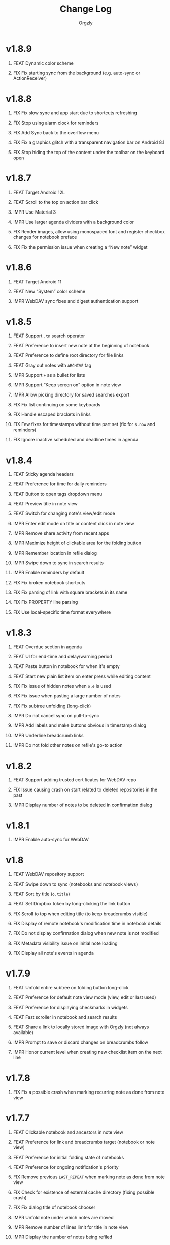 #+TITLE: Change Log
#+AUTHOR: Orgzly
#+OPTIONS: html-postamble:nil num:nil html-style:nil tags:nil H:1 toc:nil
#+TODO: FEAT(f) IMPR(i) FIX(b) | DONE(d)

#+BEGIN_SRC elisp :exports none :results silent
  (save-excursion
    (goto-char (point-max))
    (while (outline-previous-heading)
      (unless (org-entry-get (point) "CUSTOM_ID")
        (org-set-property "CUSTOM_ID" (format "%07x" (random #x10000000))))))
#+END_SRC

* v1.8.9
:PROPERTIES:
:CUSTOM_ID: v1.8.9
:END:

** FEAT Dynamic color scheme
:PROPERTIES:
:CUSTOM_ID: df1b6df
:END:
** FIX Fix starting sync from the background (e.g. auto-sync or ActionReceiver)
:PROPERTIES:
:CUSTOM_ID: 09d9a91
:END:

* v1.8.8
:PROPERTIES:
:CUSTOM_ID: v1.8.8
:END:

** FIX Fix slow sync and app start due to shortcuts refreshing
:PROPERTIES:
:CUSTOM_ID: 5ba6603
:END:
** FIX Stop using alarm clock for reminders
:PROPERTIES:
:CUSTOM_ID: 145e20e
:END:
** FIX Add Sync back to the overflow menu
:PROPERTIES:
:CUSTOM_ID: 67699ea
:END:
** FIX Fix a graphics glitch with a transparent navigation bar on Android 8.1
:PROPERTIES:
:CUSTOM_ID: 4540cf9
:END:
** FIX Stop hiding the top of the content under the toolbar on the keyboard open
:PROPERTIES:
:CREATED:  [2022-09-08 Thu 09:47]
:CUSTOM_ID: cd34461
:END:

* v1.8.7
:PROPERTIES:
:CUSTOM_ID: v1.8.7
:END:

** FEAT Target Android 12L
:PROPERTIES:
:CUSTOM_ID: bcb577f
:END:
** FEAT Scroll to the top on action bar click
:PROPERTIES:
:CUSTOM_ID: 9db9d5a
:END:
** IMPR Use Material 3
:PROPERTIES:
:CUSTOM_ID: e8bd403
:END:
** IMPR Use larger agenda dividers with a background color
:PROPERTIES:
:CUSTOM_ID: 9f2b125
:END:
** FIX Render images, allow using monospaced font and register checkbox changes for notebook preface
:PROPERTIES:
:CUSTOM_ID: 38b4030
:END:
** FIX Fix the permission issue when creating a “New note” widget
:PROPERTIES:
:CUSTOM_ID: f67918b
:END:

* v1.8.6
:PROPERTIES:
:CUSTOM_ID: v1.8.6
:END:

** FEAT Target Android 11
:PROPERTIES:
:CUSTOM_ID: fb38b0f
:END:
** FEAT New “System” color scheme
:PROPERTIES:
:CUSTOM_ID: 4538664
:END:
** IMPR WebDAV sync fixes and digest authentication support
:PROPERTIES:
:CUSTOM_ID: 4894cb7
:END:

* v1.8.5
:PROPERTIES:
:CUSTOM_ID: v1.8.5
:END:

** FEAT Support ~.tn~ search operator
:PROPERTIES:
:CUSTOM_ID: f1fa800
:END:
** FEAT Preference to insert new note at the beginning of notebook
:PROPERTIES:
:CUSTOM_ID: 7de9adc
:END:
** FEAT Preference to define root directory for file links
:PROPERTIES:
:CUSTOM_ID: da32fd0
:END:
** FEAT Gray out notes with =ARCHIVE= tag
:PROPERTIES:
:CUSTOM_ID: 8c6beab
:END:
** IMPR Support =+= as a bullet for lists
:PROPERTIES:
:CUSTOM_ID: 21b61c9
:END:
** IMPR Support “Keep screen on” option in note view
:PROPERTIES:
:CUSTOM_ID: 9334041
:END:
** IMPR Allow picking directory for saved searches export
:PROPERTIES:
:CUSTOM_ID: 6933f04
:END:
** FIX Fix list continuing on some keyboards
:PROPERTIES:
:CUSTOM_ID: 5920ee2
:END:
** FIX Handle escaped brackets in links
:PROPERTIES:
:CUSTOM_ID: 47aba62
:END:
** FIX Few fixes for timestamps without time part set (fix for ~s.now~ and reminders)
:PROPERTIES:
:CUSTOM_ID: 5cb0be3
:END:
** FIX Ignore inactive scheduled and deadline times in agenda
:PROPERTIES:
:CUSTOM_ID: 67b1145
:END:

* v1.8.4
:PROPERTIES:
:CUSTOM_ID: v1.8.4
:END:

** FEAT Sticky agenda headers
:PROPERTIES:
:CUSTOM_ID: 0f404d7
:END:
** FEAT Preference for time for daily reminders
:PROPERTIES:
:CUSTOM_ID: 82b7f73
:END:
** FEAT Button to open tags dropdown menu
:PROPERTIES:
:CUSTOM_ID: a32124a
:END:
** FEAT Preview title in note view
:PROPERTIES:
:CUSTOM_ID: f0cea21
:END:
** FEAT Switch for changing note's view/edit mode
:PROPERTIES:
:CUSTOM_ID: cb3eb6b
:END:
** IMPR Enter edit mode on title or content click in note view
:PROPERTIES:
:CUSTOM_ID: db952ad
:END:
** IMPR Remove share activity from recent apps
:PROPERTIES:
:CUSTOM_ID: 0231dee
:END:
** IMPR Maximize height of clickable area for the folding button
:PROPERTIES:
:CUSTOM_ID: bea1aa8
:END:
** IMPR Remember location in refile dialog
:PROPERTIES:
:CUSTOM_ID: ee5256e
:END:
** IMPR Swipe down to sync in search results
:PROPERTIES:
:CUSTOM_ID: 2cb7e33
:END:
** IMPR Enable reminders by default
:PROPERTIES:
:CUSTOM_ID: efe3362
:END:
** FIX Fix broken notebook shortcuts
:PROPERTIES:
:CUSTOM_ID: df2f6a1
:END:
** FIX Fix parsing of link with square brackets in its name
:PROPERTIES:
:CUSTOM_ID: 59f0a6a
:END:
** FIX Fix PROPERTY line parsing
:PROPERTIES:
:CUSTOM_ID: de5fd52
:END:
** FIX Use local-specific time format everywhere
:PROPERTIES:
:CUSTOM_ID: e6fe54a
:END:

* v1.8.3
:PROPERTIES:
:CUSTOM_ID: v1.8.3
:END:

** FEAT Overdue section in agenda
:PROPERTIES:
:CUSTOM_ID: 45584ac
:END:
** FEAT UI for end-time and delay/warning period
:PROPERTIES:
:CUSTOM_ID: 079ae30
:END:
** FEAT Paste button in notebook for when it's empty
:PROPERTIES:
:CUSTOM_ID: 1682c58
:END:
** FEAT Start new plain list item on enter press while editing content
:PROPERTIES:
:CUSTOM_ID: 3b69402
:END:
** FIX Fix issue of hidden notes when ~o.e~ is used
:PROPERTIES:
:CUSTOM_ID: 9e737c3
:END:
** FIX Fix issue when pasting a large number of notes
:PROPERTIES:
:CUSTOM_ID: 009cdd9
:END:
** FIX Fix subtree unfolding (long-click)
:PROPERTIES:
:CUSTOM_ID: 6be3352
:END:
** IMPR Do not cancel sync on pull-to-sync
:PROPERTIES:
:CUSTOM_ID: c5ffe19
:END:
** IMPR Add labels and make buttons obvious in timestamp dialog
:PROPERTIES:
:CUSTOM_ID: 55cb7e5
:END:
** IMPR Underline breadcrumb links
:PROPERTIES:
:CUSTOM_ID: 4f0fc3a
:END:
** IMPR Do not fold other notes on refile's go-to action
:PROPERTIES:
:CUSTOM_ID: 5680593
:END:

* v1.8.2
:PROPERTIES:
:CUSTOM_ID: v1.8.2
:END:

** FEAT Support adding trusted certificates for WebDAV repo
:PROPERTIES:
:CUSTOM_ID: 7603982
:END:
** FIX Issue causing crash on start related to deleted repositories in the past
:PROPERTIES:
:CUSTOM_ID: b7761a1
:END:
** IMPR Display number of notes to be deleted in confirmation dialog
:PROPERTIES:
:CUSTOM_ID: 82bfc7f
:END:

* v1.8.1
:PROPERTIES:
:CUSTOM_ID: v1.8.1
:END:

** IMPR Enable auto-sync for WebDAV
:PROPERTIES:
:CUSTOM_ID: 3671c3a
:END:

* v1.8
:PROPERTIES:
:CUSTOM_ID: v1.8
:END:

** FEAT WebDAV repository support
:PROPERTIES:
:CUSTOM_ID: 03eeb8b
:END:
** FEAT Swipe down to sync (notebooks and notebook views)
:PROPERTIES:
:CUSTOM_ID: 14cfb5b
:END:
** FEAT Sort by title (~o.title~)
:PROPERTIES:
:CUSTOM_ID: 227aebc
:END:
** FEAT Set Dropbox token by long-clicking the link button
:PROPERTIES:
:CUSTOM_ID: 480f273
:END:
** FIX Scroll to top when editing title (to keep breadcrumbs visible)
:PROPERTIES:
:CUSTOM_ID: 62bce16
:END:
** FIX Display of remote notebook's modification time in notebook details
:PROPERTIES:
:CUSTOM_ID: 33653dd
:END:
** FIX Do not display confirmation dialog when new note is not modified
:PROPERTIES:
:CUSTOM_ID: 97b3b68
:END:
** FIX Metadata visibility issue on initial note loading
:PROPERTIES:
:CUSTOM_ID: 92a700e
:END:
** FIX Display all note's events in agenda
:PROPERTIES:
:CUSTOM_ID: b1bd7cd
:END:

* v1.7.9
:PROPERTIES:
:CUSTOM_ID: v1.7.9
:END:

** FEAT Unfold entire subtree on folding button long-click
:PROPERTIES:
:CUSTOM_ID: 07fc8f0
:END:
** FEAT Preference for default note view mode (view, edit or last used)
:PROPERTIES:
:CUSTOM_ID: 18e41b8
:END:
** FEAT Preference for displaying checkmarks in widgets
:PROPERTIES:
:CUSTOM_ID: f3d07c6
:END:
** FEAT Fast scroller in notebook and search results
:PROPERTIES:
:CUSTOM_ID: f38e71e
:END:
** FEAT Share a link to locally stored image with Orgzly (not always available)
:PROPERTIES:
:CUSTOM_ID: 8a97777
:END:
** IMPR Prompt to save or discard changes on breadcrumbs follow
:PROPERTIES:
:CUSTOM_ID: 43df905
:END:
** IMPR Honor current level when creating new checklist item on the next line
:PROPERTIES:
:CUSTOM_ID: 00c130b
:END:

* v1.7.8
:PROPERTIES:
:CUSTOM_ID: v1.7.8
:END:

** FIX Fix a possible crash when marking recurring note as done from note view
:PROPERTIES:
:CUSTOM_ID: 6afde6b
:END:

* v1.7.7
:PROPERTIES:
:CUSTOM_ID: v1.7.7
:END:

** FEAT Clickable notebook and ancestors in note view
:PROPERTIES:
:CUSTOM_ID: 67d2a80
:END:
** FEAT Preference for link and breadcrumbs target (notebook or note view)
:PROPERTIES:
:CUSTOM_ID: dcd682e
:END:
** FEAT Preference for initial folding state of notebooks
:PROPERTIES:
:CUSTOM_ID: 08999c5
:END:
** FEAT Preference for ongoing notification's priority
:PROPERTIES:
:CUSTOM_ID: 92b3704
:END:
** FIX Remove previous =LAST_REPEAT= when marking note as done from note view
:PROPERTIES:
:CUSTOM_ID: 6a65c1c
:END:
** FIX Check for existence of external cache directory (fixing possible crash)
:PROPERTIES:
:CUSTOM_ID: 60d4a71
:END:
** FIX Fix dialog title of notebook chooser
:PROPERTIES:
:CUSTOM_ID: 06d081c
:END:
** IMPR Unfold note under which notes are moved
:PROPERTIES:
:CUSTOM_ID: 5727058
:END:
** IMPR Remove number of lines limit for title in note view
:PROPERTIES:
:CUSTOM_ID: 607057e
:END:
** IMPR Display the number of notes being refiled
:PROPERTIES:
:CUSTOM_ID: 3a86b8e
:END:

* v1.7.6
:PROPERTIES:
:CUSTOM_ID: v1.7.6
:END:

** FIX Fix an issue causing crash on some older Android versions
:PROPERTIES:
:CUSTOM_ID: dd6aca6
:END:

* v1.7.5
:PROPERTIES:
:CUSTOM_ID: v1.7.5
:END:

** FIX Moving notes around causing invalid tree structure in some cases
:PROPERTIES:
:CUSTOM_ID: b1fc97e
:END:

* v1.7.4
:PROPERTIES:
:CUSTOM_ID: v1.7.4
:END:

** FEAT Refile dialog for choosing the note to refile under
:PROPERTIES:
:CUSTOM_ID: 01ca8c3
:END:
** FEAT Widget for creating new note in specific notebook
:PROPERTIES:
:CUSTOM_ID: d9a152d
:END:
** FEAT Highlight note focused on from search results
:PROPERTIES:
:CREATED:  [2019-05-15 Wed 13:30]
:CUSTOM_ID: f2b1ea1
:END:
** FIX Displaying image when absolute path is used
:PROPERTIES:
:CUSTOM_ID: d40b950
:END:
** IMPR Support properties with the same name (for appending to value)
:PROPERTIES:
:CUSTOM_ID: 4e104a3
:END:
** IMPR Display event time in widgets
:PROPERTIES:
:CREATED:  [2019-05-15 Wed 13:26]
:CUSTOM_ID: ceebd6b
:END:
** IMPR Sort auto-completed tags in note view
:PROPERTIES:
:CUSTOM_ID: ce6b352
:END:
** IMPR Allow linking to a file anywhere on the device
:PROPERTIES:
:CREATED:  [2019-05-15 Wed 13:29]
:CUSTOM_ID: 5e44ff6
:END:
** IMPR Display check mark for notes in widgets
:PROPERTIES:
:CUSTOM_ID: 202b0cc
:END:

* v1.7.3
:PROPERTIES:
:CUSTOM_ID: v1.7.3
:END:

** FIX Searching by closed time :beta1:
:PROPERTIES:
:CUSTOM_ID: de9fdc7
:END:
** FIX Demoting multiple notes under folded one :beta1:
:PROPERTIES:
:CUSTOM_ID: 0dcdf78
:END:

* v1.7.2
:PROPERTIES:
:CUSTOM_ID: v1.7.2
:END:

** FEAT Sort search results by event time (~o.e~) :beta1:
:PROPERTIES:
:CUSTOM_ID: 1d79cfc
:END:
** FEAT Copy selected notes :beta1:
:PROPERTIES:
:CUSTOM_ID: 91fe961
:END:
** FEAT Cut, Copy, Move and Refile multiple notes at once :beta1:
:PROPERTIES:
:CUSTOM_ID: 98bb387
:END:
** FIX Shift recurring note's events on state change :beta1:
:PROPERTIES:
:CUSTOM_ID: a45ce1c
:END:
** FIX Fix search when multiple events per note are used :beta1:
:PROPERTIES:
:CUSTOM_ID: d31165c
:END:
** IMPR Display used event time in search results :beta1:
:PROPERTIES:
:CUSTOM_ID: 41d0317
:END:
** IMPR Unfold note itself when focused on from search results :beta1:
:PROPERTIES:
:CUSTOM_ID: f555973
:END:

* v1.7.1
:PROPERTIES:
:CUSTOM_ID: v1.7.1
:END:

** FEAT Events (plain timestamps) support (~e~ search operator, agenda and reminders) :beta1:
:PROPERTIES:
:CUSTOM_ID: 30fee16
:END:

** FEAT Swipe menus added back :beta1:
:PROPERTIES:
:CUSTOM_ID: 8ab9e78
:END:
** FEAT Preference for click/long-click action added back :beta1:
:PROPERTIES:
:CUSTOM_ID: 9cf8845
:END:
** IMPR Smaller improvements :beta1:
:PROPERTIES:
:CUSTOM_ID: 949a9db
:END:

- Start note view in edit mode
- Use full-width edit button in note view
- Support properties with an empty value

* v1.7
:PROPERTIES:
:CUSTOM_ID: v1.7
:END:

** FEAT Support quick folding of note's metadata :beta1:
:PROPERTIES:
:CUSTOM_ID: 1bdb8d5
:END:
** FEAT Replace swipe menus with bottom action bar :beta1:
:PROPERTIES:
:CUSTOM_ID: 3b8c468
:END:
** FEAT Swipe left to open or focus on the note :beta1:
:PROPERTIES:
:CUSTOM_ID: 35aa007
:END:
** IMPR Force upper case state keywords in Settings :beta1:
:PROPERTIES:
:CUSTOM_ID: 45fa4b0
:END:
** IMPR Use larger font size for content in note view :beta1:
:PROPERTIES:
:CUSTOM_ID: 73d0ee0
:END:
** IMPR Start using Android Architecture Components :beta1:
:PROPERTIES:
:CUSTOM_ID: 78572ac
:END:
** FIX Issue when using week in search queries :beta1:
:PROPERTIES:
:CUSTOM_ID: 1e6e065
:END:
** FIX Potential issues after time zone change :beta1:
:PROPERTIES:
:CUSTOM_ID: 4749c4c
:END:

* v1.6.12
:PROPERTIES:
:CUSTOM_ID: v1.6.12
:END:

** FEAT Support multi-line search queries
:PROPERTIES:
:CUSTOM_ID: 5b26363
:END:
** FIX Recognition of images in base directory
:PROPERTIES:
:CUSTOM_ID: a676ea5
:END:

* v1.6.11
:PROPERTIES:
:CUSTOM_ID: v1.6.11
:END:

** FEAT Display linked images :beta1:
:PROPERTIES:
:CUSTOM_ID: d155e4a
:END:
** FEAT Option to keep the screen turned on and bright :beta1:
:PROPERTIES:
:CUSTOM_ID: 72bdd25
:END:
** FEAT Support sharing to specific notebook directly :beta1:
:PROPERTIES:
:CUSTOM_ID: 544e1fa
:END:
** FIX Handle links to files outside storage directory :beta1:
:PROPERTIES:
:CUSTOM_ID: 3d5f4cb
:END:
** FIX Aligning tags when fullwidth characters are used :beta1:
:PROPERTIES:
:CUSTOM_ID: 5e31d60
:END:

* v1.6.10
:PROPERTIES:
:CUSTOM_ID: v1.6.10
:END:

** FEAT Follow links to files in storage directory :beta1:
:PROPERTIES:
:CUSTOM_ID: 156814b
:END:
** FEAT Follow links to other notebooks within the app :beta1:
:PROPERTIES:
:CUSTOM_ID: ca8a58c
:END:
** FIX Remove scheduled time after marking repeated deadline as done :beta1:
:PROPERTIES:
:CUSTOM_ID: 4af304a
:END:
** FIX Unresponsive UI after returning from Settings :beta1:
:PROPERTIES:
:CUSTOM_ID: 994ed25
:END:
** IMPR Various bug fixes and improvements :beta1:
:PROPERTIES:
:CUSTOM_ID: f655312
:END:

- Set different icon for failed notebook sync
- Update Settings title for every sub-screen
- Use darker snackbar background color in dark scheme
- Fix missing auto-sync check after new note from notification
- Improve notes' icon sizes in list
- Handle orphaned notes' structure changes
- Set book's modification time to remote's after sync
- Align checkmark in widget

* v1.6.9
:PROPERTIES:
:CUSTOM_ID: v1.6.9
:END:

** FEAT Quick note from ongoing notification :beta1:
:PROPERTIES:
:CUSTOM_ID: 8e9ce74
:END:
** FEAT Display only set or selected metadata in note view :beta1:
:PROPERTIES:
:CUSTOM_ID: 2a0a6df
:END:
** FEAT Support checkboxes in notebook's preface :beta1:
:PROPERTIES:
:CUSTOM_ID: 6dfe3f6
:END:
** IMPR Allow installing app on the external storage :beta1:
:PROPERTIES:
:CUSTOM_ID: 2f7114a
:END:
** FIX Fix checkbox-on-enter to work with soft keyboard :beta1:
:PROPERTIES:
:CUSTOM_ID: 797a27f
:END:
** FIX Don't parse checkboxes in title :beta1:
:PROPERTIES:
:CUSTOM_ID: 3c7bb35
:END:

* v1.6.8
:PROPERTIES:
:CUSTOM_ID: v1.6.8
:END:

** FEAT Toggle checkboxes :beta1:
:PROPERTIES:
:CUSTOM_ID: e584e3c
:END:
** FEAT Sort notes by position in notebook (~o.pos~) :beta1:
:PROPERTIES:
:CUSTOM_ID: 6c5043f
:END:
** FEAT Preference to display notebook name in widget :beta1:
:PROPERTIES:
:CUSTOM_ID: dcc84ab
:END:
** FEAT Preference to disable =LAST_REPEAT= property :beta1:
:PROPERTIES:
:CUSTOM_ID: 4352186
:END:

* v1.6.7
:PROPERTIES:
:CUSTOM_ID: v1.6.7
:END:

** FEAT Support larger font size for widget :beta1:
:PROPERTIES:
:CUSTOM_ID: 534ecba
:END:
** IMPR Add buttons for setting deadline time :beta1:
:PROPERTIES:
:CUSTOM_ID: 886d725
:END:
** FIX Display inherited tags in widget :beta1:
:PROPERTIES:
:CUSTOM_ID: 843ef92
:END:
** FIX Handle large values for tags indentation :beta1:
:PROPERTIES:
:CUSTOM_ID: 8f32c77
:END:

* v1.6.6
:PROPERTIES:
:CUSTOM_ID: v1.6.6
:END:

** FEAT Configure widgets' color scheme and transparency :beta1:
:PROPERTIES:
:CUSTOM_ID: 118bdb7
:END:
** FEAT Configure widgets' update frequency :beta1:
:PROPERTIES:
:CUSTOM_ID: 690e772
:END:
** FEAT New action for moving note to the end of selected notebook :beta1:
:PROPERTIES:
:CUSTOM_ID: c088e09
:END:
** IMPR Various bug fixes and improvements :beta1:
:PROPERTIES:
:CUSTOM_ID: 6cef71b
:END:

- Fix delay/warning (=-1d=) removal when time is changed in dialog
- Support applying multiple text styles (bold, italic, etc.)
- Fix query to prevent root node to appear when OR-ing notebooks

* v1.6.5
:PROPERTIES:
:CUSTOM_ID: v1.6.5
:END:

** FEAT Fold drawers, unfold on click temporarily :beta1:
:PROPERTIES:
:CUSTOM_ID: 2b90115
:END:
** FEAT Log time shifting to =LOGBOOK= drawer :beta1:
:PROPERTIES:
:CUSTOM_ID: 9cb179f
:END:
** FEAT Update =LAST_REPEAT= property after shifting time :beta1:
:PROPERTIES:
:CUSTOM_ID: 94a3a01
:END:
** FIX Keep habit deadline on time shift :beta1:
:PROPERTIES:
:CUSTOM_ID: a63fd11
:END:
** FIX Handle content lines formatted as org headings :beta1:
:PROPERTIES:
:CUSTOM_ID: e073964
:END:
** IMPR Various smaller improvements :beta1:
:PROPERTIES:
:CUSTOM_ID: eedbd09
:END:

- Remove agenda days limit (was 30 days)
- If note has no content, start in content-edit mode
- Use dialog with single-choice list for setting notebook link
- Add "Open" action to the ongoing notification
- Ask for confirmation on notebook force saving and loading

* v1.6.4
:PROPERTIES:
:CUSTOM_ID: v1.6.4
:END:

** FIX Bug fixes :quickfix:
:PROPERTIES:
:CUSTOM_ID: 00ea85b
:END:

Fixes possible crash when setting reminders on Oreo.

* v1.6.3
:PROPERTIES:
:CUSTOM_ID: v1.6.3
:END:

** FEAT Search and order by created-at time (~cr~) :beta1:
:PROPERTIES:
:CUSTOM_ID: 2e796e5
:END:
** FEAT Option to hide metadata in note view :beta1:
:PROPERTIES:
:CUSTOM_ID: 570173a
:END:
** FEAT New quick-menu button for changing state :beta1:
:PROPERTIES:
:CUSTOM_ID: 59f90c3
:END:
** FEAT Ignore system locale and use US (new option) :beta1:
:PROPERTIES:
:CUSTOM_ID: ec8a9e3
:END:
** FEAT Preset notebook on new note from widget :beta1:
:PROPERTIES:
:CUSTOM_ID: 601c77d
:END:
** FIX Make file immediately visible when using MTP :beta1:
:PROPERTIES:
:CUSTOM_ID: c481bc8
:END:
** IMPR Target Oreo :beta1:
:PROPERTIES:
:CUSTOM_ID: 16f7ba4
:END:
** IMPR Use new app logo :beta1:
:PROPERTIES:
:CUSTOM_ID: 34dccb2
:END:
** IMPR Drawer, note view and bullets redesign :beta1:
:PROPERTIES:
:CUSTOM_ID: 2bc2c2e
:END:
** IMPR Several performance improvements :beta1:
:PROPERTIES:
:CUSTOM_ID: aa3e702
:END:
** IMPR New and updated translations :beta1:
:PROPERTIES:
:CUSTOM_ID: cea3235
:END:

* v1.6.2
:PROPERTIES:
:CUSTOM_ID: v1.6.2
:END:

** FEAT Remove Agenda and support ~ad.days~ in any query :beta1:
:PROPERTIES:
:CUSTOM_ID: 8221983
:END:
** FEAT Support grouping using parentheses in queries :beta1:
:PROPERTIES:
:CUSTOM_ID: 28016b0
:END:
** FEAT Support ~o.state~ :beta1:
:PROPERTIES:
:CUSTOM_ID: b68954d
:END:
** FEAT Support ~c.closed-time~ and ~o.closed~ :beta1:
:PROPERTIES:
:CUSTOM_ID: 18d3401
:END:
** FEAT Support ~eq~, ~ne~, ~lt~, ~le~, ~gt~ and ~ge~ in ~s~, ~d~ and ~c~ operators :beta1:
:PROPERTIES:
:CUSTOM_ID: 2378f07
:END:
** FEAT Support using ~now~ and past times in queries (e.g. ~s.gt.-2d~) :beta1:
:PROPERTIES:
:CUSTOM_ID: f99e733
:END:
** FEAT Import and export saved searches :beta1:
:PROPERTIES:
:CUSTOM_ID: b8035a4
:END:
** FEAT Add app shortcuts for syncing and creating new notes :beta1:
:PROPERTIES:
:CUSTOM_ID: f55ba7e
:END:
** FEAT Allow toggling =DONE= state with the check mark button from quick-menu :beta1:
:PROPERTIES:
:CUSTOM_ID: 4e9351b
:END:
** IMPR Use system's file browser for selecting directories :beta1:
:PROPERTIES:
:CUSTOM_ID: eb6dd16
:END:
** IMPR New translations from Orgzly's [[https://crowdin.com/project/orgzly][localization project]] :beta1:
:PROPERTIES:
:CUSTOM_ID: ce917a7
:END:

* v1.6.1
:PROPERTIES:
:CUSTOM_ID: v1.6.1
:END:
** FEAT Follow internal links (using =CUSTOM_ID= and =ID= properties) :beta1:
:PROPERTIES:
:CUSTOM_ID: 5e5cc21
:END:

=[[#Grocery list]]= will open a note that has =CUSTOM_ID= property set to
"Grocery list".

=[[id:BDCE923B-C3CD-41ED-B58E-8BDF8BABA54F]]= will open a note that has
=ID= property set to "BDCE923B-C3CD-41ED-B58E-8BDF8BABA54F" (UUID).

** FEAT Blink LED on reminder's notification :beta1:
:PROPERTIES:
:CUSTOM_ID: acd199e
:END:

** FEAT Support ~.p~ search operator :beta1:
:PROPERTIES:
:CUSTOM_ID: 8e0aff2
:END:

** FEAT Support ~ps~ and ~.ps~ search operators :beta1:
:PROPERTIES:
:CUSTOM_ID: 3bb6c96
:END:

Searching for ~ps.b~ will return notes that have priority set to =B=,
even if =B= is a default priority. ~p.b~ would return both notes with
priority =B= set and notes without priority (default being =B=).

** FEAT Preference to force UTF-8 when loading and saving notebooks :beta1:
:PROPERTIES:
:CUSTOM_ID: d0d7085
:END:

** IMPR Fold/unfold notes and content by clicking on bullets :beta1:
:PROPERTIES:
:CUSTOM_ID: 2379d19
:END:

** FIX Opening different note when clicking reminder's notification :beta1:
:PROPERTIES:
:CUSTOM_ID: 6ee0fcf
:END:

** IMPR Various bug fixes and improvements :beta1:
:PROPERTIES:
:CUSTOM_ID: be60f7b
:END:

- Handle repeater with zero value
- Display content in search results if note was folded
- Fix few possible crashes

- Remove dividers from drawer
- Add icons for time and repeater to timestamp dialog
- New Settings activity
- Use switch instead of check-box in Settings

* v1.6
:PROPERTIES:
:CUSTOM_ID: v1.6
:END:
** FEAT Agenda view :beta1:
:PROPERTIES:
:CUSTOM_ID: 629b387
:END:
** FEAT Auto-sync for local repositories (experimental) :beta1:
:PROPERTIES:
:CUSTOM_ID: 2ae0baf
:END:
** FEAT Snooze for reminders :beta1:
:PROPERTIES:
:CUSTOM_ID: a2b983b
:END:
** FEAT Support ~or~ in search queries :beta1:
:PROPERTIES:
:CUSTOM_ID: 97764c3
:END:
** FEAT Support ~it~ (type of state) search operator :beta1:
:PROPERTIES:
:CUSTOM_ID: 6b6bdad
:END:
** FEAT Preference for indenting tags (Org file format) :beta1:
:PROPERTIES:
:CUSTOM_ID: d16fb62
:END:
** FIX Various bug fixes :beta1:
:PROPERTIES:
:CUSTOM_ID: 065cd15
:END:

* v1.5.3
:PROPERTIES:
:CUSTOM_ID: v1.5.3
:END:
** IMPR Display notes with more specific times first when sorting :beta1:
:PROPERTIES:
:CUSTOM_ID: be33c85
:END:
** FIX Resetting notebook shortcut on some launchers :beta1:
:PROPERTIES:
:CUSTOM_ID: cd15238
:END:
** FIX State cycling with multiple done-type states defined :beta1:
:PROPERTIES:
:CUSTOM_ID: f9768cb
:END:
** FIX Styling words at the end of the title :beta1:
:PROPERTIES:
:CUSTOM_ID: cc0fffd
:END:

* v1.5.2
:PROPERTIES:
:CUSTOM_ID: v1.5.2
:END:
** FEAT Support emphasis and monospace :beta1:
:PROPERTIES:
:CUSTOM_ID: db966f2
:END:
** FEAT Display notes count in the list of notebooks :beta1:
:PROPERTIES:
:CUSTOM_ID: cce2ad6
:END:
** FEAT Hide number of content lines (new option) :beta1:
:PROPERTIES:
:CUSTOM_ID: b00a0dd
:END:
** IMPR Display cut, paste and move buttons in action bar (moved from overflow) :beta1:
:PROPERTIES:
:CUSTOM_ID: 6a396f1
:END:
** IMPR Display notebook's last action error in subtitle :beta1:
:PROPERTIES:
:CUSTOM_ID: 4a39a73
:END:
** FIX Brief appearance of white window on app start when using dark color scheme :beta1:
:PROPERTIES:
:CUSTOM_ID: d51b67b
:END:

* v1.5.1
:PROPERTIES:
:CUSTOM_ID: v1.5.1
:END:
** IMPR Various bug fixes and improvements :beta1:
:PROPERTIES:
:CUSTOM_ID: 2e5fb19
:END:

- Fix sorting of times for reminders
- Open app from widgets by restarting task
- Use 1h from now as default time in timestamp dialog
- Display Cut and Paste icons in action bar if there is enough space

* v1.5
:PROPERTIES:
:CUSTOM_ID: v1.5
:END:
** FEAT Reminders :alpha1:
:PROPERTIES:
:CUSTOM_ID: e7d565e
:END:
** FEAT Widget for saved searches :alpha1:
:PROPERTIES:
:CUSTOM_ID: fde8a00
:END:
** FEAT Widget for notebooks :alpha1:
:PROPERTIES:
:CUSTOM_ID: b6fe66d
:END:
** FEAT ~s.none~ and ~d.none~ search expressions :alpha1:
:PROPERTIES:
:CUSTOM_ID: 1bf4c2b
:END:
** FEAT Separate header and content with an empty line (new option) :alpha1:
:PROPERTIES:
:CUSTOM_ID: 003c2e1
:END:
** FEAT Sync after new note is created (new option) :beta1:
:PROPERTIES:
:CUSTOM_ID: 9d48b71
:END:
** FEAT Sync button in ongoing notification :beta1:
:PROPERTIES:
:CUSTOM_ID: 4b88528
:END:
** FEAT Sync status notifications :beta1:
:PROPERTIES:
:CUSTOM_ID: 28c5681
:END:
** FIX Using Dropbox URL with trailing slash :beta1:
:PROPERTIES:
:CUSTOM_ID: f19d9f4
:END:
** FIX Shift times of notes without state when marked done :beta1:
:PROPERTIES:
:CUSTOM_ID: 9ab5238
:END:

* v1.4.13
:PROPERTIES:
:CUSTOM_ID: v1.4.13
:END:
** FEAT Support for ~.t~ search operator :beta1:
:PROPERTIES:
:CUSTOM_ID: df482fa
:END:
** FEAT Display inherited tags in search results (new option) :beta1:
:PROPERTIES:
:CUSTOM_ID: 775ba0e
:END:
** FEAT Default notebook when sharing to Orgzly (new option) :beta1:
:PROPERTIES:
:CUSTOM_ID: 48ffaae
:END:
** FEAT Persian translation :beta1:
:PROPERTIES:
:CUSTOM_ID: 06bc302
:END:
** FEAT Turkish translation :beta1:
:PROPERTIES:
:CUSTOM_ID: 5ad4884
:END:
** IMPR Few syncing speed optimizations :beta1:
:PROPERTIES:
:CUSTOM_ID: 687781d
:END:
** IMPR Support for using root folder as a Dropbox repo :beta1:
:PROPERTIES:
:CUSTOM_ID: a7365d8
:END:
** IMPR Exported SyncService for starting it from outside the app :beta1:
:PROPERTIES:
:CUSTOM_ID: 6b34405
:END:
** FIX Fix folded state cycling button sometimes not being displayed :beta1:
:PROPERTIES:
:CUSTOM_ID: f98378b
:END:
** FIX Fix searching for tags when inherited tags are used :beta1:
:PROPERTIES:
:CUSTOM_ID: 35472af
:END:
** FIX Fix corrupted properties in note on rotation :beta1:
:PROPERTIES:
:CUSTOM_ID: 6a6d574
:END:

* v1.4.12
:PROPERTIES:
:CUSTOM_ID: v1.4.12
:END:
** IMPR Various bug fixes and improvements :beta1:
:PROPERTIES:
:CUSTOM_ID: 7979acd
:END:

- Do not follow link when empty space next to it is pressed
- Use English locale when formatting times for Org file
- Fix lingering action mode when leaving filters view
- Format displayed time depending on local settings
- Remove (un)fold-all menu item if notebook is empty
- Add some color and content text in ongoing notification
- Hide preface by default
- Sync status on Sync long-click (to be able to see long errors)
- Improve sync state restoring after returning to the app

* v1.4.11
:PROPERTIES:
:CUSTOM_ID: v1.4.11
:END:
** FEAT Black color scheme :beta1:
:PROPERTIES:
:CUSTOM_ID: ee2da55
:END:
** FEAT Hide preface (new option) :beta1:
:PROPERTIES:
:CUSTOM_ID: 8a3c5c0
:END:
** FEAT Support links for =tel=, =sms=, =geo= and more :beta1:
:PROPERTIES:
:CUSTOM_ID: d7de364
:END:
** IMPR Always display link's description instead of link :beta1:
:PROPERTIES:
:CUSTOM_ID: 87d03e4
:END:
** IMPR Ask for confirmation to delete notes everywhere :beta1:
:PROPERTIES:
:CUSTOM_ID: 8e63850
:END:
** IMPR Keep list of repos sorted :beta1:
:PROPERTIES:
:CUSTOM_ID: 6d0f21a
:END:

* v1.4.10
:PROPERTIES:
:CUSTOM_ID: v1.4.10
:END:
** FEAT Ongoing notification for creating note (new option) :beta1:
:PROPERTIES:
:CUSTOM_ID: 9147ea4
:END:
** FEAT Layout direction (new option) :beta1:
:PROPERTIES:
:CUSTOM_ID: 7c19cbd
:END:
** FEAT Allow browsing secondary storage :beta1:
:PROPERTIES:
:CUSTOM_ID: 8f29257
:END:
** IMPR Do not display empty preface in the notebook :beta1:
:PROPERTIES:
:CUSTOM_ID: 0e43417
:END:
** IMPR Warn about modified note even on =X= press :beta1:
:PROPERTIES:
:CUSTOM_ID: f2d880d
:END:
** IMPR Minor design improvements :beta1:
:PROPERTIES:
:CUSTOM_ID: 23fb178
:END:

* v1.4.9
:PROPERTIES:
:CUSTOM_ID: v1.4.9
:END:
** FEAT Clickable external links in notes' list (both title and content) :beta1:
:PROPERTIES:
:CUSTOM_ID: fc8e702
:END:
** FEAT Additional font size (slightly larger then default) :beta1:
:PROPERTIES:
:CUSTOM_ID: c675e24
:END:
** FEAT Configurable location of notebook name in search results :beta1:
:PROPERTIES:
:CUSTOM_ID: b931e93
:END:

- Hide
- Before note
- Under note (default)

** IMPR Few smaller notes' list design changes :beta1:
:PROPERTIES:
:CUSTOM_ID: 82fadec
:END:

- Use + and - as note bullet if it has children
- Do not bold folding buttons

* v1.4.8
:PROPERTIES:
:CUSTOM_ID: v1.4.8
:END:
** FIX Fix possible crash when duplicate states are added to settings :beta1:
:PROPERTIES:
:CUSTOM_ID: 561221c
:END:
** FIX Hide FAB when items are selected :beta1:
:PROPERTIES:
:CUSTOM_ID: 1799120
:END:
** IMPR New dialog for configuring states in Settings :beta1:
:PROPERTIES:
:CUSTOM_ID: 9d6462d
:END:
** IMPR Minor design improvements in note view :beta1:
:PROPERTIES:
:CUSTOM_ID: edd760c
:END:

- Larger font size when editing content
- Toggle button instead of switch for content editing
- Do not underline tags icon

** IMPR Make folding button bold if there are hidden notes :beta1:
:PROPERTIES:
:CUSTOM_ID: c41f866
:END:

* v1.4.7
:PROPERTIES:
:CUSTOM_ID: v1.4.7
:END:
** FEAT Delete note from note editor :beta1:
:PROPERTIES:
:CUSTOM_ID: 8d35c9f
:END:
** IMPR All Toasts replaced with Snackbars :beta1:
:PROPERTIES:
:CUSTOM_ID: a6c5b24
:END:
** IMPR Various bug fixes and improvements :beta1:
:PROPERTIES:
:CUSTOM_ID: be34d69
:END:

- Focus new property name
- Allow properties with no value
- Click dialog's positive button on keyboard action button press
- Debugging code removed from Directory repo (fix for slow sync)
- Fixed crash when pressing the back button in non-existent note
- Target Android 7.1

* v1.4.6
:PROPERTIES:
:CUSTOM_ID: v1.4.6
:END:
** FEAT Search operators for sorting (~o~ and ~.o~) :beta1:
:PROPERTIES:
:CUSTOM_ID: 783e03e
:END:

** FEAT Save note on keyboard's action button press :beta1:
:PROPERTIES:
:CUSTOM_ID: df19601
:END:

This allows much quicker note creation, as you don't need to move your
finger all the way to the top to save the note.

** FEAT Separate notes with new-line or not (new option) :beta1:
:PROPERTIES:
:CUSTOM_ID: dee3d55
:END:

New setting with 3 possible values:

- Always
- Multi-line notes only
- Never

** IMPR Dismiss Snackbar on any touch :beta1:
:PROPERTIES:
:CUSTOM_ID: f930d90
:END:

** IMPR Close drawer when Snackbar is displayed :beta1:
:PROPERTIES:
:CUSTOM_ID: 5575dfb
:END:

After starting sync from the drawer, "No repos configured" Snackbar
was being displayed below drawer.

** FIX Remove support for parsing =CLOCK= for now :beta1:
:PROPERTIES:
:CUSTOM_ID: a11d8a7
:END:

** FIX Fix ~b~ search operator parsing (dot as a notebook name) :beta1:
:PROPERTIES:
:CUSTOM_ID: fca08f9
:END:

** FIX Hide cycle-visibility menu item if notebook doesn't exist :beta1:
:PROPERTIES:
:CUSTOM_ID: 63c989c
:END:

* v1.4.5
:PROPERTIES:
:CUSTOM_ID: v1.4.5
:END:
** FEAT Show Snackbar after creating note and action to create another :beta1:
:PROPERTIES:
:CUSTOM_ID: 0791acc
:END:
** IMPR Open note by clicking it from search results :beta1:
:PROPERTIES:
:CUSTOM_ID: c4ebeac
:END:
** IMPR Allow note content text to be selected, even if not in Edit mode :beta1:
:PROPERTIES:
:CUSTOM_ID: fcf5d73
:END:
** IMPR Enter Edit mode for new notes and when clicking note content :beta1:
:PROPERTIES:
:CUSTOM_ID: 9a3016c
:END:
** IMPR Open keyboard when switching to Edit mode :beta1:
:PROPERTIES:
:CUSTOM_ID: df6d06a
:END:
** IMPR Check for storage permission before creating directory repo :beta1:
:PROPERTIES:
:CUSTOM_ID: 75fcfcd
:END:
** FIX Encode Dropbox and directory repo URLs :beta1:
:PROPERTIES:
:CUSTOM_ID: 7e85f7e
:END:
** FIX Fix possible crash when canceling sync :beta1:
:PROPERTIES:
:CUSTOM_ID: eb937bf
:END:
** FIX Fix possible duplicates when searching using t operator :beta1:
:PROPERTIES:
:CUSTOM_ID: ed2b509
:END:
** FIX Stop displaying only one title line :beta1:
:PROPERTIES:
:CUSTOM_ID: 5f1ae88
:END:

* v1.4.4
:PROPERTIES:
:CUSTOM_ID: v1.4.4
:END:
** FEAT Support links (~http~ and ~mailto~) in note view :beta1:
:PROPERTIES:
:CUSTOM_ID: 82ed618
:END:

=http=, =https= and =mailto= are currently supported.  Both standalone
and within square brackets (both with and without the name).  In other
words:

#+BEGIN_SRC
http://www.orgzly.com
[[mailto:support@orgzly.com][Support]]
[[http://www.orgzly.com/help]]
#+END_SRC

should all work and be displayed as expected.

You can switch between editing and viewing note's content now.

** FEAT Tags inheritance (~t~ operator) :beta1:
:PROPERTIES:
:CUSTOM_ID: ce26920
:END:

~t.tag~ now searches for inherited tags as well.

** FEAT Search by note's tag only (new ~tn~ operator) :beta1:
:PROPERTIES:
:CUSTOM_ID: 2e59f07
:END:

** FEAT Floating action button :beta1:
:PROPERTIES:
:CUSTOM_ID: f77f746
:END:

Added for new notebooks, notes and saved searches.

* v1.4.3
:PROPERTIES:
:CUSTOM_ID: v1.4.3
:END:
** FIX Encode links of notebooks synced by older versions :quickfix:
:PROPERTIES:
:CUSTOM_ID: 382c4b8
:END:

* v1.4.2
:PROPERTIES:
:CUSTOM_ID: v1.4.2
:END:
** FEAT Support renaming notebooks :beta1:
:PROPERTIES:
:CUSTOM_ID: 4961442
:END:
** FEAT UI for =PROPERTIES= :beta1:
:PROPERTIES:
:CUSTOM_ID: c874b20
:END:
** FEAT Chinese translation :beta1:
:PROPERTIES:
:CUSTOM_ID: ecb3ef0
:END:

** FIX Use first configured state keyword when marking note as done :beta1:
:PROPERTIES:
:CUSTOM_ID: 10ae301
:END:

** FIX Notebooks encoding fix when using directory repo type :beta1:
:PROPERTIES:
:CUSTOM_ID: fee5f3a
:END:

* v1.4.1
:PROPERTIES:
:CUSTOM_ID: v1.4.1
:END:
** FEAT Sort notebooks by name (new option) :beta1:
:PROPERTIES:
:CUSTOM_ID: 22e4ac7
:END:
** FEAT Support ~.b.notebook~ search expression :beta1:
:PROPERTIES:
:CUSTOM_ID: 6755b59
:END:
** FEAT Prompt to save or discard changes on back press :beta1:
:PROPERTIES:
:CUSTOM_ID: a9087bc
:END:
** FEAT Show snackbar on sync errors :beta1:
:PROPERTIES:
:CUSTOM_ID: f3d9586
:END:
** IMPR Skip files starting with =.#= when syncing :beta1:
:PROPERTIES:
:CUSTOM_ID: e4028f4
:END:
** IMPR Display new repo buttons instead of empty repository list :beta1:
:PROPERTIES:
:CUSTOM_ID: fc3d475
:END:
** IMPR Display titles of notebooks in a list when sharing to Orgzly :beta1:
:PROPERTIES:
:CUSTOM_ID: 07dce4c
:END:
** IMPR Use Dropbox API v2 :beta1:
:PROPERTIES:
:CUSTOM_ID: 6337cd2
:END:

* v1.4
:PROPERTIES:
:CUSTOM_ID: v1.4
:END:
** FEAT Add “Fold content” option :beta4:
:PROPERTIES:
:CUSTOM_ID: 95c3d29
:END:

** FEAT Add “Display content in search” option :beta4:
:PROPERTIES:
:CUSTOM_ID: 4b0ca7b
:END:

** IMPR Rearrange Settings :beta4:
:PROPERTIES:
:CUSTOM_ID: cd90ff5
:END:

** FEAT Update “What's New” dialog's button when DB upgrade is in progress :beta4:
:PROPERTIES:
:CUSTOM_ID: d33e588
:END:

This is instead of displaying the toast when DB upgrade might take a
long time.

** IMPR Use large bullet for folded notes with children :beta4:
:PROPERTIES:
:CUSTOM_ID: cf0a43f
:END:

** FIX Fix table for those that had 1.4-beta.1 installed :beta3:
:PROPERTIES:
:CUSTOM_ID: 62fc99b
:END:

** FIX Fix bullets text style :beta2:
:PROPERTIES:
:CUSTOM_ID: 8c4cb3c
:END:
** FIX Fix inserting timestamps to DB :beta2:
:PROPERTIES:
:CUSTOM_ID: ddf3ed2
:END:

Inserting times to DB was broken in some cases (due to [[https://issuetracker.google.com/issues/36923483][this issue]]).

** FEAT Folding notes :beta1:
:PROPERTIES:
:CUSTOM_ID: 201ab7b
:END:

** FEAT List density: Comfortable, Cozy, Compact :beta1:
:PROPERTIES:
:CUSTOM_ID: f44c1df
:END:

* v1.3.5
:PROPERTIES:
:CUSTOM_ID: v1.3.5
:END:
** FEAT Support ~d~ (deadline) search operator :beta1:
:PROPERTIES:
:CUSTOM_ID: 9dc7939
:END:

Similar to ~s~ (scheduled).

** FEAT Preference for selecting displayed notebook details :beta1:
:PROPERTIES:
:CUSTOM_ID: 3f67207
:END:

Added to avoid messy notebooks list. Default contains only few lines now.

** FIX Allow years with more then 4 digits :beta1:
:PROPERTIES:
:CUSTOM_ID: 3efae60
:END:

** IMPR Add confirmation of Dropbox unlinking :beta1:
:PROPERTIES:
:CUSTOM_ID: ade2c5e
:END:
** IMPR Trim notebook name :beta1:
:PROPERTIES:
:CUSTOM_ID: e8803aa
:END:
** IMPR Hide import notebooks icon :beta1:
:PROPERTIES:
:CUSTOM_ID: c1873be
:END:

** IMPR Lighter notebook sync error messages :beta1:
:PROPERTIES:
:CUSTOM_ID: 01d8b39
:END:

With dark theme sync error messages were difficult to read.

** IMPR Use compact notes list by default :beta1:
:PROPERTIES:
:CUSTOM_ID: de764db
:END:

* v1.3.4
:PROPERTIES:
:CUSTOM_ID: v1.3.4
:END:
** FEAT Support using Orgzly for “Note to self” voice action :beta1:
:PROPERTIES:
:CUSTOM_ID: f7338ea
:END:
** FIX Fixed quick-menu opening (issue on some devices) :beta1:
:PROPERTIES:
:CUSTOM_ID: c586f18
:END:
** FIX Shift time at least once for =++= repeater :beta1:
:PROPERTIES:
:CUSTOM_ID: b66ae59
:END:
** FIX Scroll to last note when opening quick-menu :beta1:
:PROPERTIES:
:CUSTOM_ID: 8c1bd9f
:END:
** IMPR “What's New” layout cleanup :beta1:
:PROPERTIES:
:CUSTOM_ID: ea83e81
:END:

* v1.3.3
:PROPERTIES:
:CUSTOM_ID: v1.3.3
:END:
** FIX Handle storage permission on Marshmallow :beta1:
:PROPERTIES:
:CUSTOM_ID: fc56fc9
:END:

From v1.3.2 Orgzly doesn't require any permissions to be installed on
Marshmallow.  But if you want to export a notebook or use a Local
Directory repository type, you will be now asked to grant Storage
permission from within the app.

** FIX Fixed title's auto-correction :beta1:
:PROPERTIES:
:CUSTOM_ID: 5e4212d
:END:

** IMPR Smaller improvements :beta1:
:PROPERTIES:
:CUSTOM_ID: d5c7797
:END:

- Renames in various places:
  - Book -- Notebook (in sync status messages)
  - Use -- Select (in file browser)
  - Minimum -- Lowest (priority in settings)
  - Device Storage -- Local Directory (repo type)

- TextInputLayout usage in repo views (a.k.a. pretty hints)

* v1.3.2
:PROPERTIES:
:CUSTOM_ID: v1.3.2
:END:
** FEAT Support for right-to-left layouts :beta1:
:PROPERTIES:
:CUSTOM_ID: 95f9031
:END:

** IMPR Various bug fixes and improvements :beta1:
:PROPERTIES:
:CUSTOM_ID: af9f55a
:END:

- Issue with moving notes after using cut & paste
- Lingering CAB when creating note from quick-menu
- New-line replacing for title in note view
- State color changes -- lighter for dark theme, darker for light

* v1.3.1
:PROPERTIES:
:CUSTOM_ID: v1.3.1
:END:
** FEAT Add dark color scheme :beta1:
:PROPERTIES:
:CUSTOM_ID: 69cd208
:END:

** IMPR Support ~.i~ operator :beta1:
:PROPERTIES:
:CUSTOM_ID: c77bb03
:END:

* v1.3
:PROPERTIES:
:CUSTOM_ID: v1.3
:END:
** FEAT Allow changing repeaters (for recurring tasks) :beta1:
:PROPERTIES:
:CUSTOM_ID: 26d7155
:END:

** FEAT Allow modifying saved searches :beta1:
:PROPERTIES:
:CUSTOM_ID: 725e000
:END:

You can now create, edit, delete and re-position saved searches.

** FEAT Add Done button to note's quick-menu :beta1:
:PROPERTIES:
:CUSTOM_ID: ca2d391
:END:

** FEAT Add Settings button to the drawer :beta1:
:PROPERTIES:
:CUSTOM_ID: ade003d
:END:

** IMPR Use larger font for note body and notebook description :beta1:
:PROPERTIES:
:CUSTOM_ID: f579712
:END:

* v1.2.2
:PROPERTIES:
:CUSTOM_ID: v1.2.2
:END:
** FEAT Large font size setting :beta1:
:PROPERTIES:
:CUSTOM_ID: afc989c
:END:

** FEAT Search operator ~p.priority~ added :beta1:
:PROPERTIES:
:CUSTOM_ID: 726fc61
:END:

Search by priority. See http://www.orgzly.com/help#Search.

** FEAT Search operator ~s.day~ improved :beta1:
:PROPERTIES:
:CUSTOM_ID: 78150b1
:END:

Search by scheduled time -- ~s.2d~ will find those scheduled for the
day after tomorrow or earlier.  See http://www.orgzly.com/help#Search.

** FIX Tags parsing :beta1:
:PROPERTIES:
:CUSTOM_ID: 821f4f0
:END:

Previously, only =0-9a-zA-Z_@= were allowed when parsing tags.

You should be able to use any character (except space and colon) now.

** FEAT Delete-note added to quick-menu :beta1:
:PROPERTIES:
:CUSTOM_ID: def34fb
:END:
** IMPR Various smaller improvements :beta1:
:PROPERTIES:
:CUSTOM_ID: 61538b9
:END:

- Move, Cut and Paste actions moved to overflow menu
- Icons for today, tomorrow and next-week changed
- Added warning about missing support for alarms
- Slightly darker todo keywords
- Removed horizontal line above quick-menu
- Do not allow empty note title when saving
- "Notebook's description" instead of "Add text to notebook"

* v1.2.1
:PROPERTIES:
:CUSTOM_ID: v1.2.1
:END:
** FIX Fix potential crash due to back button not closing Search/CAB :quickfix:
:PROPERTIES:
:CUSTOM_ID: ca05c8d
:END:

* v1.2
:PROPERTIES:
:CUSTOM_ID: v1.2
:END:
** FEAT Implement quick-menu (opened on note swipe) :beta1:
:PROPERTIES:
:CUSTOM_ID: c73a922
:END:

- Swipe note right to open the menu for changing state and scheduling
- Swipe note left to open the menu for creating new notes

** FEAT Current location in app marked in drawer :beta1:
:PROPERTIES:
:CUSTOM_ID: 23ac475
:END:

Known searches are marked too, even if you enter them manually.

** IMPR Use web page title when sharing to Orgzly :beta1:
:PROPERTIES:
:CUSTOM_ID: f32f059
:END:

Web page's title ends up as note's title and URL is appended to note's
body.

** FIX States' letters-only requirement removed :beta1:
:PROPERTIES:
:CUSTOM_ID: fae340f
:END:

Previously, you could have only used capital letters for state
keywords.

** IMPR Various smaller improvements :beta1:
:PROPERTIES:
:CUSTOM_ID: 75f8fb7
:END:

- Open keyboard automatically when creating new repo
- Description change when creating new repo
- Do not automatically open keyboard when sharing to Orgzly
- Last synced revision on its own line in notebook card
- Few design tweaks
  - Slightly stronger color used for selected notes
  - Blood red for notebook sync error
  - Lighter title and notebook-modified icon in notebook card
  - Thicker horizontal line above menu buttons
  - Next and previous state icons
  - New note above/under/below icons

* v1.1.1
:PROPERTIES:
:CUSTOM_ID: v1.1.1
:END:
** FEAT Flag unsynced notebooks :beta1:
:PROPERTIES:
:CUSTOM_ID: d5d98da
:END:

If notebook has been modified after the last sync, a small sync icon
is displayed (both in Notebooks and drawer).

** FEAT Create directories from file browser :beta1:
:PROPERTIES:
:CUSTOM_ID: 41bbdf5
:END:

It is now possible to create new directories from "Device Storage"
sync method's browser.

** FEAT Set creation time for notes (new option) :beta1:
:PROPERTIES:
:CUSTOM_ID: 6668e13
:END:

~CREATED~ property is used.  Name can be changed.

** FEAT Add check-box for deleting remote notebook :beta1:
:PROPERTIES:
:CUSTOM_ID: 7c7b7ed
:END:

** IMPR Drawer improvements :beta1:
:PROPERTIES:
:CUSTOM_ID: b057b79
:END:

- Searches are now under "Searches"
- Searches now scroll with notebooks

** IMPR Bug fixes and smaller improvements :beta1:
:PROPERTIES:
:CUSTOM_ID: ba7d701
:END:

- Fix bug when opening a different notebook while the list of notes is scrolling
- Capitalize sentences in note's body and notebook's "preface"
- Small design improvement for notebook selector when sharing to Orgzly

* v1.1
:PROPERTIES:
:CUSTOM_ID: v1.1
:END:
** FEAT Sync with directories on your device :beta1:
:PROPERTIES:
:CUSTOM_ID: c6a2c68
:END:

- Implement browser
- Move Dropbox button from the main view of repositories

** FEAT Add options for having a more compact note list :beta1:
:PROPERTIES:
:CUSTOM_ID: 7529630
:END:

- Compact list (use minimum height or not)
- Planning timestamps (display or not)

** IMPR Minor improvements :beta1:
:PROPERTIES:
:CUSTOM_ID: eb813e3
:END:

- Notebook's encodings are now one per row (used/detected)
- Settings status/action bar color change

* v1.0
:PROPERTIES:
:CUSTOM_ID: v1.0
:END:
** FIX Import chosen notebooks when using some apps :beta7:
:PROPERTIES:
:CUSTOM_ID: 80b24fc
:END:

Fixes an issue when trying to import a notebook from Google Drive for
example.

Since file name is not available in all cases, a dialog with a
notebook name is now displayed after choosing a file.

** FEAT Target API 22 (Android 5.1) :beta7:
:PROPERTIES:
:CUSTOM_ID: 45f312d
:END:

** FIX Fix timestamp parsing in some locales :beta6:
:PROPERTIES:
:CUSTOM_ID: f9a73a3
:END:

** FEAT Use =.org.txt= files too when syncing :beta6:
:PROPERTIES:
:CUSTOM_ID: 694fb14
:END:

** FEAT Display complete notes in notebooks and search results (new option) :beta5:
:PROPERTIES:
:CUSTOM_ID: 6f0478b
:END:

** FEAT Monospaced font for note body and notebook preface (new option) :beta5:
:PROPERTIES:
:CUSTOM_ID: 7664e96
:END:

** FEAT Add Getting Started with Orgzly notebook :beta5:
:PROPERTIES:
:CUSTOM_ID: 0b95984
:END:

** FEAT Restart Intros will immediately perform intros on click :beta5:
:PROPERTIES:
:CUSTOM_ID: f912142
:END:

Summary updated to explain everything that happens.

** FIX Set Link now displays a currently set link :beta5:
:PROPERTIES:
:CUSTOM_ID: 1b7b561
:END:

** IMPR Various smaller improvements :beta5:
:PROPERTIES:
:CUSTOM_ID: 78bef8b
:END:

- Remove horizontal dividers between notes
- Use stronger bullet (to compensate for the above)
- Display bullet in search results too
- Notebook name in search results is now multi-line (not cut off)
- Notebook's name now displayed as a sub-title in some fragments
- Stop showing URLs to linked notebooks (repos are enough)
- Deleting repo will remove any notebooks' links that used it
- Dropbox button look changed a bit

** FEAT Create new notes above, under or below selected :beta4:
:PROPERTIES:
:CUSTOM_ID: fba06df
:END:

** FEAT Keep indentation in notebooks :beta4:
:PROPERTIES:
:CUSTOM_ID: dce2f03
:END:

Indentation is now detected while parsing and used when exporting the
same notebook.

** IMPR Change character encoding detection :beta4:
:PROPERTIES:
:CUSTOM_ID: 6ee191f
:END:

Old method was failing to detect character encoding for some files.
UTF-8 is used by default, resulting in mojibake (noticed first for
=worg/org-blog-articles.org=).

** FEAT Display character encoding for each notebook :beta4:
:PROPERTIES:
:CUSTOM_ID: 5c1879e
:END:

Both used and detected (if it exists) encodings are displayed.

** FIX Insert previously deleted repo URL :beta4:
:PROPERTIES:
:CUSTOM_ID: 582ccf5
:END:

** FEAT Display repo and notebook URLs for each notebook :beta4:
:PROPERTIES:
:CUSTOM_ID: a94dcff
:END:

Separate icons are now used for links and synced-to notebooks.

** FEAT Display notebook's file name below title :beta4:
:PROPERTIES:
:CUSTOM_ID: 315a8fb
:END:

If #+TITLE is not set, only file name is displayed.

** IMPR Few design changes :beta4:
:PROPERTIES:
:CUSTOM_ID: 5fb415f
:END:

- Notes
  - Bullet before title
  - Lighter state
  - More vertical spacing for times
- Note
  - Icons for save and cancel simplified (check mark and x mark now)
  - Timestamp buttons changed a bit
- Color of action and status bar for Settings changed

** FEAT Allow sharing data to Orgzly from other apps :beta3:
:PROPERTIES:
:CUSTOM_ID: 87043a4
:END:

** FEAT Support for =#+TITLE= in preface :beta3:
:PROPERTIES:
:CUSTOM_ID: 1bdfe79
:END:

** FEAT Select default state for new notes :beta3:
:PROPERTIES:
:CUSTOM_ID: 29ad596
:END:

** FIX Mark notes with repeaters as done :beta3:
:PROPERTIES:
:CUSTOM_ID: cd6cc2f
:END:

~+~, ~.+~ and ~++~ types are all supported.

** IMPR Change sort order for saved searches :beta3:
:PROPERTIES:
:CUSTOM_ID: 12405dd
:END:

- For "To Do" it's: notebook, priority, position 
- for "Scheduled" it's: notebook, priority, scheduled time, position 

** IMPR Smaller fixes and improvements :beta3:
:PROPERTIES:
:CUSTOM_ID: 66c1e74
:END:

- Dropbox button buttonified 
- Repository create/edit dialog simplified 
- "What's new" instead of "Version" in Settings (being clickable) 
- Time in timestamp dialog kept when toggling it 
- Time and date in timestamp dialog format change (depends on locale) 
- Notebook's sync status removed (=NO_CHANGE= & friends).

** FIX Database-related fix for older devices :beta2:
:PROPERTIES:
:CUSTOM_ID: 5b7f7e5
:END:

Old sqlite version and unimplemented feature used.

** IMPR Display repeater and delay in time stamps :beta2:
:PROPERTIES:
:CUSTOM_ID: 80dd175
:END:

** IMPR Remove repeater from timestamp dialog :beta2:
:PROPERTIES:
:CUSTOM_ID: 78b1f7d
:END:

** IMPR Remove unused libraries :beta2:
:PROPERTIES:
:CUSTOM_ID: 790c4cb
:END:

** IMPR Remove notebook renaming option :beta2:
:PROPERTIES:
:CUSTOM_ID: 97c917f
:END:
